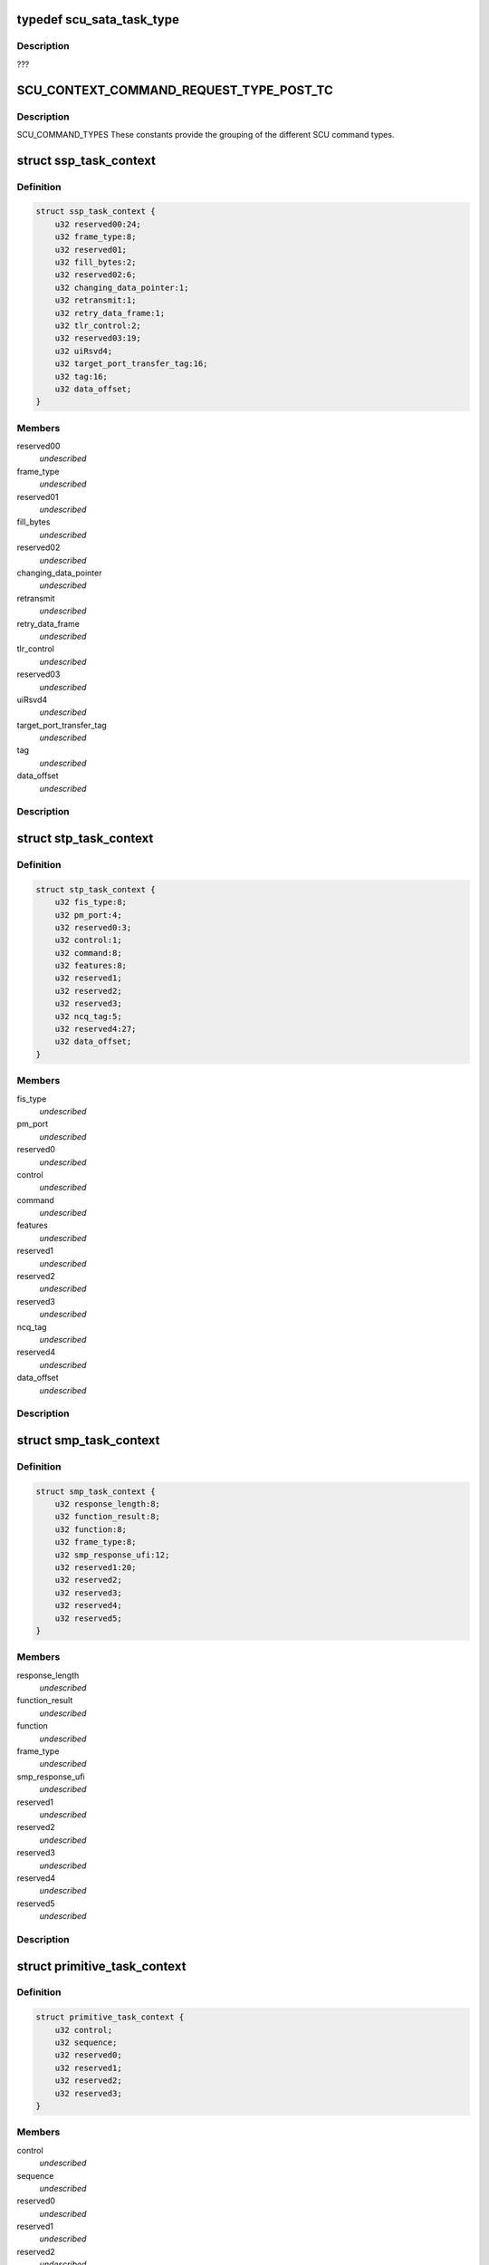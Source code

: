 .. -*- coding: utf-8; mode: rst -*-
.. src-file: drivers/scsi/isci/scu_task_context.h

.. _`scu_sata_task_type`:

typedef scu_sata_task_type
==========================

.. c:type:: typedef scu_sata_task_type

    This enumeration defines the various SATA task types the SCU hardware will accept. The definition for the various task types the SCU hardware will accept can be found in the DS specification.

.. _`scu_sata_task_type.description`:

Description
-----------

???

.. _`scu_context_command_request_type_post_tc`:

SCU_CONTEXT_COMMAND_REQUEST_TYPE_POST_TC
========================================

.. c:function::  SCU_CONTEXT_COMMAND_REQUEST_TYPE_POST_TC()

.. _`scu_context_command_request_type_post_tc.description`:

Description
-----------

SCU_COMMAND_TYPES These constants provide the grouping of the different SCU
command types.

.. _`ssp_task_context`:

struct ssp_task_context
=======================

.. c:type:: struct ssp_task_context

    This is the SCU hardware definition for an SSP request.

.. _`ssp_task_context.definition`:

Definition
----------

.. code-block:: c

    struct ssp_task_context {
        u32 reserved00:24;
        u32 frame_type:8;
        u32 reserved01;
        u32 fill_bytes:2;
        u32 reserved02:6;
        u32 changing_data_pointer:1;
        u32 retransmit:1;
        u32 retry_data_frame:1;
        u32 tlr_control:2;
        u32 reserved03:19;
        u32 uiRsvd4;
        u32 target_port_transfer_tag:16;
        u32 tag:16;
        u32 data_offset;
    }

.. _`ssp_task_context.members`:

Members
-------

reserved00
    *undescribed*

frame_type
    *undescribed*

reserved01
    *undescribed*

fill_bytes
    *undescribed*

reserved02
    *undescribed*

changing_data_pointer
    *undescribed*

retransmit
    *undescribed*

retry_data_frame
    *undescribed*

tlr_control
    *undescribed*

reserved03
    *undescribed*

uiRsvd4
    *undescribed*

target_port_transfer_tag
    *undescribed*

tag
    *undescribed*

data_offset
    *undescribed*

.. _`ssp_task_context.description`:

Description
-----------



.. _`stp_task_context`:

struct stp_task_context
=======================

.. c:type:: struct stp_task_context

    This is the SCU hardware definition for an STP request.

.. _`stp_task_context.definition`:

Definition
----------

.. code-block:: c

    struct stp_task_context {
        u32 fis_type:8;
        u32 pm_port:4;
        u32 reserved0:3;
        u32 control:1;
        u32 command:8;
        u32 features:8;
        u32 reserved1;
        u32 reserved2;
        u32 reserved3;
        u32 ncq_tag:5;
        u32 reserved4:27;
        u32 data_offset;
    }

.. _`stp_task_context.members`:

Members
-------

fis_type
    *undescribed*

pm_port
    *undescribed*

reserved0
    *undescribed*

control
    *undescribed*

command
    *undescribed*

features
    *undescribed*

reserved1
    *undescribed*

reserved2
    *undescribed*

reserved3
    *undescribed*

ncq_tag
    *undescribed*

reserved4
    *undescribed*

data_offset
    *undescribed*

.. _`stp_task_context.description`:

Description
-----------



.. _`smp_task_context`:

struct smp_task_context
=======================

.. c:type:: struct smp_task_context

    This is the SCU hardware definition for an SMP request.

.. _`smp_task_context.definition`:

Definition
----------

.. code-block:: c

    struct smp_task_context {
        u32 response_length:8;
        u32 function_result:8;
        u32 function:8;
        u32 frame_type:8;
        u32 smp_response_ufi:12;
        u32 reserved1:20;
        u32 reserved2;
        u32 reserved3;
        u32 reserved4;
        u32 reserved5;
    }

.. _`smp_task_context.members`:

Members
-------

response_length
    *undescribed*

function_result
    *undescribed*

function
    *undescribed*

frame_type
    *undescribed*

smp_response_ufi
    *undescribed*

reserved1
    *undescribed*

reserved2
    *undescribed*

reserved3
    *undescribed*

reserved4
    *undescribed*

reserved5
    *undescribed*

.. _`smp_task_context.description`:

Description
-----------



.. _`primitive_task_context`:

struct primitive_task_context
=============================

.. c:type:: struct primitive_task_context

    This is the SCU hardware definition used when the driver wants to send a primitive on the link.

.. _`primitive_task_context.definition`:

Definition
----------

.. code-block:: c

    struct primitive_task_context {
        u32 control;
        u32 sequence;
        u32 reserved0;
        u32 reserved1;
        u32 reserved2;
        u32 reserved3;
    }

.. _`primitive_task_context.members`:

Members
-------

control
    *undescribed*

sequence
    *undescribed*

reserved0
    *undescribed*

reserved1
    *undescribed*

reserved2
    *undescribed*

reserved3
    *undescribed*

.. _`primitive_task_context.description`:

Description
-----------



.. _`scu_sgl_element`:

struct scu_sgl_element
======================

.. c:type:: struct scu_sgl_element

    This structure represents a single SCU defined SGL element. SCU SGLs contain a 64 bit address with the maximum data transfer being 24 bits in size.  The SGL can not cross a 4GB boundary.

.. _`scu_sgl_element.definition`:

Definition
----------

.. code-block:: c

    struct scu_sgl_element {
        u32 address_upper;
        u32 address_lower;
        u32 length:24;
        u32 address_modifier:8;
    }

.. _`scu_sgl_element.members`:

Members
-------

address_upper
    *undescribed*

address_lower
    *undescribed*

length
    *undescribed*

address_modifier
    *undescribed*

.. _`scu_sgl_element.description`:

Description
-----------

struct scu_sgl_element

.. _`scu_sgl_element_pair`:

struct scu_sgl_element_pair
===========================

.. c:type:: struct scu_sgl_element_pair

    This structure is the SCU hardware definition of a pair of SGL elements. The SCU hardware always works on SGL pairs. They are refered to in the DS specification as SGL A and SGL B.  Each SGL pair is followed by the address of the next pair.

.. _`scu_sgl_element_pair.definition`:

Definition
----------

.. code-block:: c

    struct scu_sgl_element_pair {
        struct scu_sgl_element A;
        struct scu_sgl_element B;
        u32 next_pair_upper;
        u32 next_pair_lower;
    }

.. _`scu_sgl_element_pair.members`:

Members
-------

A
    *undescribed*

B
    *undescribed*

next_pair_upper
    *undescribed*

next_pair_lower
    *undescribed*

.. _`scu_sgl_element_pair.description`:

Description
-----------



.. _`transport_snapshot`:

struct transport_snapshot
=========================

.. c:type:: struct transport_snapshot

    This structure is the SCU hardware scratch area for the task context. This is set to 0 by the driver but can be read by issuing a dump TC request to the SCU.

.. _`transport_snapshot.definition`:

Definition
----------

.. code-block:: c

    struct transport_snapshot {
        u32 xfer_rdy_write_data_length;
        u32 data_offset;
        u32 data_transfer_size:24;
        u32 reserved_50_0:8;
        u32 next_initiator_write_data_offset;
        u32 next_initiator_write_data_xfer_size:24;
        u32 reserved_58_0:8;
    }

.. _`transport_snapshot.members`:

Members
-------

xfer_rdy_write_data_length
    *undescribed*

data_offset
    *undescribed*

data_transfer_size
    *undescribed*

reserved_50_0
    *undescribed*

next_initiator_write_data_offset
    *undescribed*

next_initiator_write_data_xfer_size
    *undescribed*

reserved_58_0
    *undescribed*

.. _`transport_snapshot.description`:

Description
-----------



.. _`scu_task_context`:

struct scu_task_context
=======================

.. c:type:: struct scu_task_context

    This structure defines the contents of the SCU silicon task context. It lays out all of the fields according to the expected order and location for the Storage Controller unit.

.. _`scu_task_context.definition`:

Definition
----------

.. code-block:: c

    struct scu_task_context {
        u32 priority:2;
        u32 initiator_request:1;
        u32 connection_rate:4;
        u32 protocol_engine_index:3;
        u32 logical_port_index:3;
        u32 protocol_type:3;
        u32 task_index:12;
        u32 reserved_00_0:1;
        u32 abort:1;
        u32 valid:1;
        u32 context_type:1;
        u32 remote_node_index:12;
        u32 mirrored_node_index:12;
        u32 sata_direction:1;
        u32 command_code:2;
        u32 suspend_node:1;
        u32 task_type:4;
        u32 link_layer_control:8;
        u32 ssp_tlr_enable:1;
        u32 dma_ssp_target_good_response:1;
        u32 do_not_dma_ssp_good_response:1;
        u32 strict_ordering:1;
        u32 control_frame:1;
        u32 tl_control_reserved:3;
        u32 timeout_enable:1;
        u32 pts_control_reserved:7;
        u32 block_guard_enable:1;
        u32 sdma_control_reserved:7;
        u32 address_modifier:16;
        u32 mirrored_protocol_engine:3;
        u32 mirrored_logical_port:4;
        u32 reserved_0C_0:8;
        u32 mirror_request_enable:1;
        u32 ssp_command_iu_length:8;
        u32 xfer_ready_tlr_enable:1;
        u32 reserved_10_0:7;
        u32 ssp_max_burst_size:16;
        u32 transfer_length_bytes:24;
        u32 reserved_14_0:8;
        union protocol_context type;
        u32 command_iu_upper;
        u32 command_iu_lower;
        u32 response_iu_upper;
        u32 response_iu_lower;
        u32 task_phase:8;
        u32 task_status:8;
        u32 previous_extended_tag:4;
        u32 stp_retry_count:2;
        u32 reserved_40_1:2;
        u32 ssp_tlr_threshold:4;
        u32 reserved_40_2:4;
        u32 write_data_length;
        struct transport_snapshot snapshot;
        u32 blk_prot_en:1;
        u32 blk_sz:2;
        u32 blk_prot_func:2;
        u32 reserved_5C_0:9;
        u32 active_sgl_element:2;
        u32 sgl_exhausted:1;
        u32 payload_data_transfer_error:4;
        u32 frame_buffer_offset:11;
        struct scu_sgl_element_pair sgl_pair_ab;
        struct scu_sgl_element_pair sgl_pair_cd;
        struct scu_sgl_element_pair sgl_snapshot_ac;
        u32 active_sgl_element_pair;
        u32 reserved_C4_CC;
        u32 interm_crc_val:16;
        u32 init_crc_seed:16;
        u32 app_tag_verify:16;
        u32 app_tag_gen:16;
        u32 ref_tag_seed_verify;
        u32 UD_bytes_immed_val:13;
        u32 reserved_DC_0:3;
        u32 DIF_bytes_immed_val:4;
        u32 reserved_DC_1:12;
        u32 bgc_blk_sz:13;
        u32 reserved_E0_0:3;
        u32 app_tag_gen_mask:16;
        union bgctl_f;
         };
        u16 app_tag_verify_mask;
        u32 blk_guard_err:8;
        u32 reserved_E8_0:24;
        u32 ref_tag_seed_gen;
        u32 intermediate_crc_valid_snapshot:16;
        u32 reserved_F0_0:16;
        u32 reference_tag_seed_for_verify_function_snapshot;
        u32 snapshot_of_reserved_dword_DC_of_tc;
        u32 reference_tag_seed_for_generate_function_snapshot;
    }

.. _`scu_task_context.members`:

Members
-------

priority
    *undescribed*

initiator_request
    *undescribed*

connection_rate
    *undescribed*

protocol_engine_index
    *undescribed*

logical_port_index
    *undescribed*

protocol_type
    *undescribed*

task_index
    *undescribed*

reserved_00_0
    *undescribed*

abort
    *undescribed*

valid
    *undescribed*

context_type
    *undescribed*

remote_node_index
    *undescribed*

mirrored_node_index
    *undescribed*

sata_direction
    *undescribed*

command_code
    *undescribed*

suspend_node
    *undescribed*

task_type
    *undescribed*

link_layer_control
    *undescribed*

ssp_tlr_enable
    *undescribed*

dma_ssp_target_good_response
    *undescribed*

do_not_dma_ssp_good_response
    *undescribed*

strict_ordering
    *undescribed*

control_frame
    *undescribed*

tl_control_reserved
    *undescribed*

timeout_enable
    *undescribed*

pts_control_reserved
    *undescribed*

block_guard_enable
    *undescribed*

sdma_control_reserved
    *undescribed*

address_modifier
    *undescribed*

mirrored_protocol_engine
    *undescribed*

mirrored_logical_port
    *undescribed*

reserved_0C_0
    *undescribed*

mirror_request_enable
    *undescribed*

ssp_command_iu_length
    *undescribed*

xfer_ready_tlr_enable
    *undescribed*

reserved_10_0
    *undescribed*

ssp_max_burst_size
    *undescribed*

transfer_length_bytes
    *undescribed*

reserved_14_0
    *undescribed*

type
    *undescribed*

command_iu_upper
    *undescribed*

command_iu_lower
    *undescribed*

response_iu_upper
    *undescribed*

response_iu_lower
    *undescribed*

task_phase
    *undescribed*

task_status
    *undescribed*

previous_extended_tag
    *undescribed*

stp_retry_count
    *undescribed*

reserved_40_1
    *undescribed*

ssp_tlr_threshold
    *undescribed*

reserved_40_2
    *undescribed*

write_data_length
    *undescribed*

snapshot
    *undescribed*

blk_prot_en
    *undescribed*

blk_sz
    *undescribed*

blk_prot_func
    *undescribed*

reserved_5C_0
    *undescribed*

active_sgl_element
    *undescribed*

sgl_exhausted
    *undescribed*

payload_data_transfer_error
    *undescribed*

frame_buffer_offset
    *undescribed*

sgl_pair_ab
    *undescribed*

sgl_pair_cd
    *undescribed*

sgl_snapshot_ac
    *undescribed*

active_sgl_element_pair
    *undescribed*

reserved_C4_CC
    *undescribed*

interm_crc_val
    *undescribed*

init_crc_seed
    *undescribed*

app_tag_verify
    *undescribed*

app_tag_gen
    *undescribed*

ref_tag_seed_verify
    *undescribed*

UD_bytes_immed_val
    *undescribed*

reserved_DC_0
    *undescribed*

DIF_bytes_immed_val
    *undescribed*

reserved_DC_1
    *undescribed*

bgc_blk_sz
    *undescribed*

reserved_E0_0
    *undescribed*

app_tag_gen_mask
    *undescribed*

bgctl_f
    *undescribed*

}
    *undescribed*

app_tag_verify_mask
    *undescribed*

blk_guard_err
    *undescribed*

reserved_E8_0
    *undescribed*

ref_tag_seed_gen
    *undescribed*

intermediate_crc_valid_snapshot
    *undescribed*

reserved_F0_0
    *undescribed*

reference_tag_seed_for_verify_function_snapshot
    *undescribed*

snapshot_of_reserved_dword_DC_of_tc
    *undescribed*

reference_tag_seed_for_generate_function_snapshot
    *undescribed*

.. _`scu_task_context.description`:

Description
-----------



.. This file was automatic generated / don't edit.

